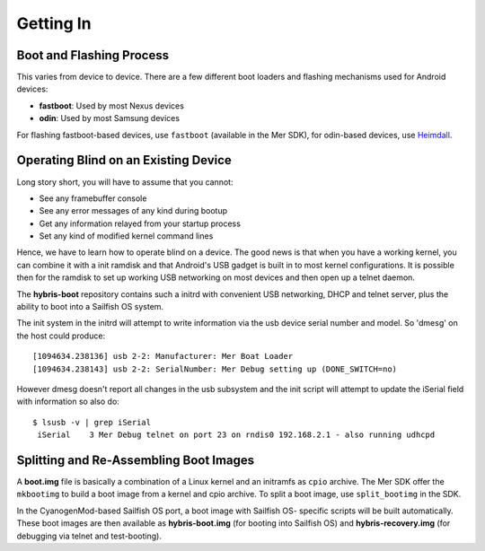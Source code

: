 Getting In
==========

Boot and Flashing Process
-------------------------

This varies from device to device. There are a few different boot loaders and
flashing mechanisms used for Android devices:

* **fastboot**: Used by most Nexus devices

* **odin**: Used by most Samsung devices

For flashing fastboot-based devices, use ``fastboot`` (available in the
Mer SDK), for odin-based devices, use `Heimdall`_.

.. _Heimdall: http://glassechidna.com.au/heimdall/

Operating Blind on an Existing Device
-------------------------------------

Long story short, you will have to assume that you cannot:

* See any framebuffer console

* See any error messages of any kind during bootup

* Get any information relayed from your startup process

* Set any kind of modified kernel command lines

Hence, we have to learn how to operate blind on a device. The good news is that
when you have a working kernel, you can combine it with a init ramdisk and that
Android's USB gadget is built in to most kernel configurations. It is possible
then for the ramdisk to set up working USB networking on most devices and then
open up a telnet daemon.

The **hybris-boot** repository contains such a initrd with convenient
USB networking, DHCP and telnet server, plus the ability to boot into
a Sailfish OS system.

The init system in the initrd will attempt to write information via
the usb device serial number and model. So 'dmesg' on the host could
produce::

 [1094634.238136] usb 2-2: Manufacturer: Mer Boat Loader
 [1094634.238143] usb 2-2: SerialNumber: Mer Debug setting up (DONE_SWITCH=no)

However dmesg doesn't report all changes in the usb subsystem and the init script will attempt to update the iSerial field with information so also do::

  $ lsusb -v | grep iSerial
   iSerial    3 Mer Debug telnet on port 23 on rndis0 192.168.2.1 - also running udhcpd

Splitting and Re-Assembling Boot Images
---------------------------------------

A **boot.img** file is basically a combination of a Linux kernel and an
initramfs as ``cpio`` archive. The Mer SDK offer the ``mkbootimg``
to build a boot image from a kernel and cpio archive. To split a boot
image, use ``split_bootimg`` in the SDK.

In the CyanogenMod-based Sailfish OS port, a boot image with Sailfish OS-
specific scripts will be built automatically. These boot images are then
available as **hybris-boot.img** (for booting into Sailfish OS) and
**hybris-recovery.img** (for debugging via telnet and test-booting).
